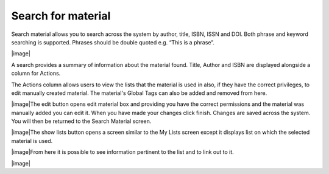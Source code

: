 Search for material
===================

Search material allows you to search across the system by author, title,
ISBN, ISSN and DOI. Both phrase and keyword searching is supported.
Phrases should be double quoted e.g. “This is a phrase”.

|image|

A search provides a summary of information about the material found.
Title, Author and ISBN are displayed alongside a column for Actions.

The Actions column allows users to view the lists that the
material is used in also, if they have the correct privileges, to edit
manually created material. The material's Global Tags can also be added
and removed from here.

|image|\ The edit button opens edit material box and providing you have
the correct permissions and the material was manually added you can edit
it. When you have made your changes click finish. Changes are saved
across the system. You will then be returned to the Search Material
screen.

|image|\ The show lists button opens a screen similar to the My Lists
screen except it displays list on which the selected material is used.

|image|\ From here it is possible to see information pertinent to the
list and to link out to it.

|image|
